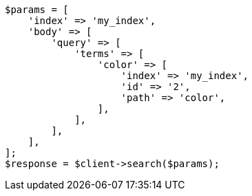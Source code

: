 // query-dsl/terms-query.asciidoc:186

[source, php]
----
$params = [
    'index' => 'my_index',
    'body' => [
        'query' => [
            'terms' => [
                'color' => [
                    'index' => 'my_index',
                    'id' => '2',
                    'path' => 'color',
                ],
            ],
        ],
    ],
];
$response = $client->search($params);
----
